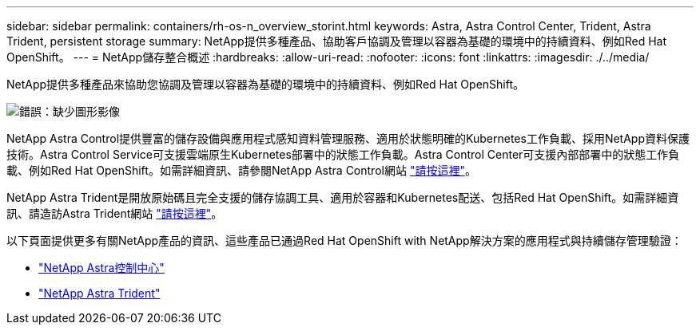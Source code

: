 ---
sidebar: sidebar 
permalink: containers/rh-os-n_overview_storint.html 
keywords: Astra, Astra Control Center, Trident, Astra Trident, persistent storage 
summary: NetApp提供多種產品、協助客戶協調及管理以容器為基礎的環境中的持續資料、例如Red Hat OpenShift。 
---
= NetApp儲存整合概述
:hardbreaks:
:allow-uri-read: 
:nofooter: 
:icons: font
:linkattrs: 
:imagesdir: ./../media/


NetApp提供多種產品來協助您協調及管理以容器為基礎的環境中的持續資料、例如Red Hat OpenShift。

image:redhat_openshift_image108.jpg["錯誤：缺少圖形影像"]

NetApp Astra Control提供豐富的儲存設備與應用程式感知資料管理服務、適用於狀態明確的Kubernetes工作負載、採用NetApp資料保護技術。Astra Control Service可支援雲端原生Kubernetes部署中的狀態工作負載。Astra Control Center可支援內部部署中的狀態工作負載、例如Red Hat OpenShift。如需詳細資訊、請參閱NetApp Astra Control網站 https://cloud.netapp.com/astra["請按這裡"]。

NetApp Astra Trident是開放原始碼且完全支援的儲存協調工具、適用於容器和Kubernetes配送、包括Red Hat OpenShift。如需詳細資訊、請造訪Astra Trident網站 https://docs.netapp.com/us-en/trident/index.html["請按這裡"]。

以下頁面提供更多有關NetApp產品的資訊、這些產品已通過Red Hat OpenShift with NetApp解決方案的應用程式與持續儲存管理驗證：

* link:rh-os-n_overview_astra.html["NetApp Astra控制中心"]
* link:rh-os-n_overview_trident.html["NetApp Astra Trident"]

